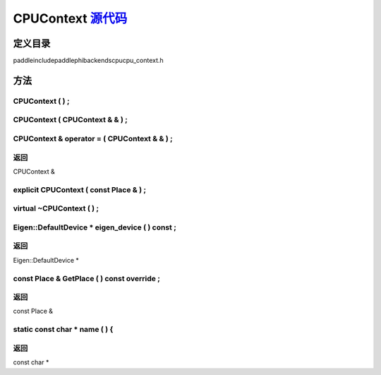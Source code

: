 .. _cn_api_CPUContext:

CPUContext `源代码 <https://github.com/PaddlePaddle/Paddle/blob/develop/paddle\include\paddle\phi\backends\cpu\cpu_context.h>`_
-------------------------------

.. cpp:class:: CPUContext


定义目录
:::::::::::::::::::::
paddle\include\paddle\phi\backends\cpu\cpu_context.h

方法
:::::::::::::::::::::

CPUContext ( ) ;
'''''''''''



CPUContext ( CPUContext & & ) ;
'''''''''''



CPUContext & operator = ( CPUContext & & ) ;
'''''''''''



**返回**
'''''''''''
CPUContext &

explicit CPUContext ( const Place & ) ;
'''''''''''



virtual ~CPUContext ( ) ;
'''''''''''



Eigen::DefaultDevice * eigen_device ( ) const ;
'''''''''''



**返回**
'''''''''''
Eigen::DefaultDevice *

const Place & GetPlace ( ) const override ;
'''''''''''



**返回**
'''''''''''
const Place &

static const char * name ( ) {
'''''''''''



**返回**
'''''''''''
const char *

